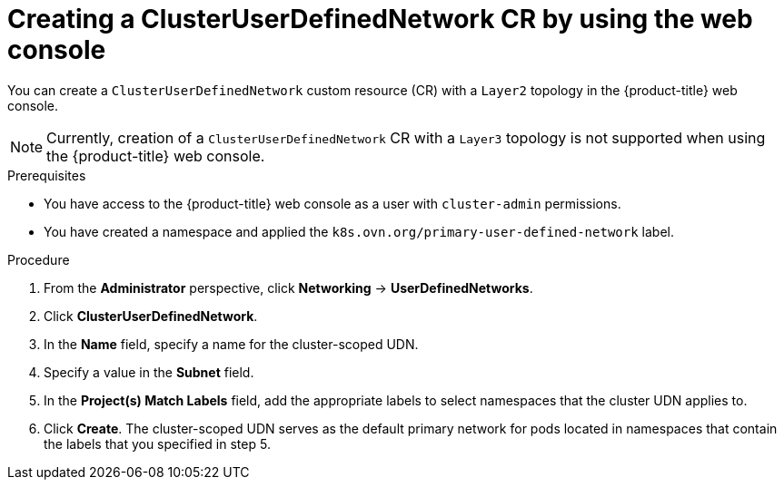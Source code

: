 // Module included in the following assemblies:
//
// * networking/multiple_networks/primary_networks/about-user-defined-networks.adoc

:_mod-docs-content-type: PROCEDURE
[id="nw-cudn-cr-ui_{context}"]
= Creating a ClusterUserDefinedNetwork CR by using the web console

You can create a `ClusterUserDefinedNetwork` custom resource (CR) with a `Layer2` topology in the {product-title} web console.

[NOTE]
====
Currently, creation of a `ClusterUserDefinedNetwork` CR with a `Layer3` topology is not supported when using the {product-title} web console.
====

.Prerequisites

* You have access to the {product-title} web console as a user with `cluster-admin` permissions.
* You have created a namespace and applied the `k8s.ovn.org/primary-user-defined-network` label.

.Procedure

. From the *Administrator* perspective, click *Networking* -> *UserDefinedNetworks*.

. Click *ClusterUserDefinedNetwork*.

. In the *Name* field, specify a name for the cluster-scoped UDN.

. Specify a value in the *Subnet* field.

. In the *Project(s) Match Labels* field, add the appropriate labels to select namespaces that the cluster UDN applies to.

. Click *Create*. The cluster-scoped UDN serves as the default primary network for pods located in namespaces that contain the labels that you specified in step 5.
